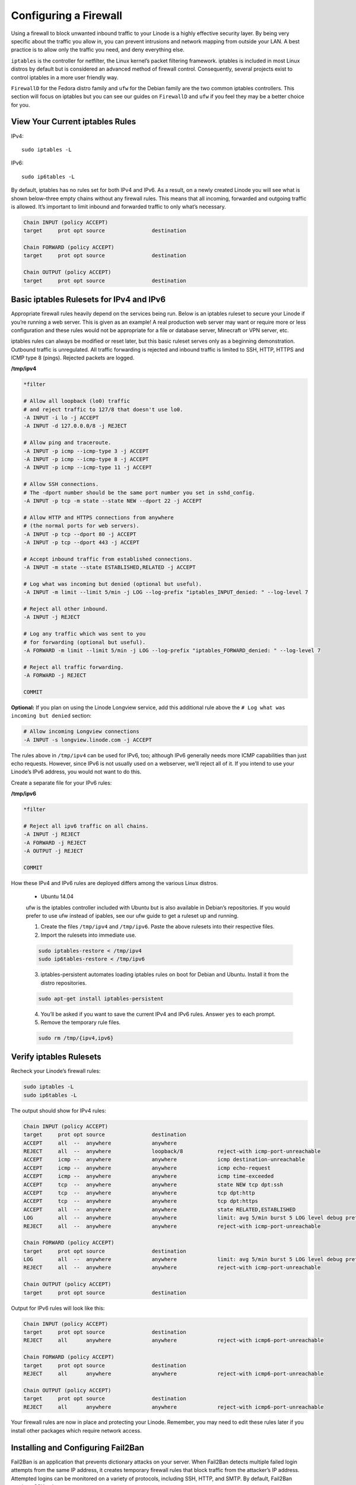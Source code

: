 Configuring a Firewall
======================

Using a firewall to block unwanted inbound traffic to your Linode is a highly effective security layer. By being very specific about the traffic you allow in, you can prevent intrusions and network mapping from outside your LAN. A best practice is to allow only the traffic you need, and deny everything else.

``iptables`` is the controller for netfilter, the Linux kernel’s packet filtering framework. iptables is included in most Linux distros by default but is considered an advanced method of firewall control. Consequently, several projects exist to control iptables in a more user friendly way.

``FirewallD`` for the Fedora distro family and ``ufw`` for the Debian family are the two common iptables controllers. This section will focus on iptables but you can see our guides on ``FirewallD`` and ``ufw`` if you feel they may be a better choice for you.

View Your Current iptables Rules
--------------------------------

IPv4::

    sudo iptables -L

IPv6::

    sudo ip6tables -L

By default, iptables has no rules set for both IPv4 and IPv6. As a result, on a newly created Linode you will see what is shown below–three empty chains without any firewall rules. This means that all incoming, forwarded and outgoing traffic is allowed. It’s important to limit inbound and forwarded traffic to only what’s necessary.

.. code:: bash

    Chain INPUT (policy ACCEPT)
    target     prot opt source               destination

    Chain FORWARD (policy ACCEPT)
    target     prot opt source               destination

    Chain OUTPUT (policy ACCEPT)
    target     prot opt source               destination

Basic iptables Rulesets for IPv4 and IPv6
-----------------------------------------

Appropriate firewall rules heavily depend on the services being run. Below is an iptables ruleset to secure your Linode if you’re running a web server. This is given as an example! A real production web server may want or require more or less configuration and these rules would not be appropriate for a file or database server, Minecraft or VPN server, etc.

iptables rules can always be modified or reset later, but this basic ruleset serves only as a beginning demonstration. Outbound traffic is unregulated. All traffic forwarding is rejected and inbound traffic is limited to SSH, HTTP, HTTPS and ICMP type 8 (pings). Rejected packets are logged.

**/tmp/ipv4**

.. code:: sh

    *filter

    # Allow all loopback (lo0) traffic
    # and reject traffic to 127/8 that doesn't use lo0.
    -A INPUT -i lo -j ACCEPT
    -A INPUT -d 127.0.0.0/8 -j REJECT

    # Allow ping and traceroute.
    -A INPUT -p icmp --icmp-type 3 -j ACCEPT
    -A INPUT -p icmp --icmp-type 8 -j ACCEPT
    -A INPUT -p icmp --icmp-type 11 -j ACCEPT

    # Allow SSH connections.
    # The -dport number should be the same port number you set in sshd_config.
    -A INPUT -p tcp -m state --state NEW --dport 22 -j ACCEPT

    # Allow HTTP and HTTPS connections from anywhere
    # (the normal ports for web servers).
    -A INPUT -p tcp --dport 80 -j ACCEPT
    -A INPUT -p tcp --dport 443 -j ACCEPT

    # Accept inbound traffic from established connections.
    -A INPUT -m state --state ESTABLISHED,RELATED -j ACCEPT

    # Log what was incoming but denied (optional but useful).
    -A INPUT -m limit --limit 5/min -j LOG --log-prefix "iptables_INPUT_denied: " --log-level 7

    # Reject all other inbound.
    -A INPUT -j REJECT

    # Log any traffic which was sent to you
    # for forwarding (optional but useful).
    -A FORWARD -m limit --limit 5/min -j LOG --log-prefix "iptables_FORWARD_denied: " --log-level 7

    # Reject all traffic forwarding.
    -A FORWARD -j REJECT

    COMMIT

**Optional:** If you plan on using the Linode Longview service, add this additional rule above the ``# Log what was incoming but denied`` section:

.. code:: sh

    # Allow incoming Longview connections
    -A INPUT -s longview.linode.com -j ACCEPT

The rules above in ``/tmp/ipv4`` can be used for IPv6, too; although IPv6 generally needs more ICMP capabilities than just echo requests. However, since IPv6 is not usually used on a webserver, we’ll reject all of it. If you intend to use your Linode’s IPv6 address, you would not want to do this.

Create a separate file for your IPv6 rules:


**/tmp/ipv6**


.. code:: sh

    *filter

    # Reject all ipv6 traffic on all chains.
    -A INPUT -j REJECT
    -A FORWARD -j REJECT
    -A OUTPUT -j REJECT

    COMMIT

How these IPv4 and IPv6 rules are deployed differs among the various Linux distros.

    * Ubuntu 14.04

    ufw is the iptables controller included with Ubuntu but is also available in Debian’s repositories. If you would prefer to use ufw instead of ipables, see our ufw guide to get a ruleset up and running.


    1. Create the files ``/tmp/ipv4`` and ``/tmp/ipv6``. Paste the above rulesets into their respective files.

    2. Import the rulesets into immediate use.

    .. code:: sh

        sudo iptables-restore < /tmp/ipv4
        sudo ip6tables-restore < /tmp/ipv6

    3. iptables-persistent automates loading iptables rules on boot for Debian and Ubuntu. Install it from the distro repositories.

    .. code:: sh

        sudo apt-get install iptables-persistent

    4. You’ll be asked if you want to save the current IPv4 and IPv6 rules. Answer ``yes`` to each prompt.

    5. Remove the temporary rule files.

    .. code:: sh

        sudo rm /tmp/{ipv4,ipv6}

Verify iptables Rulesets
------------------------

Recheck your Linode’s firewall rules:

.. code:: sh

    sudo iptables -L
    sudo ip6tables -L

The output should show for IPv4 rules:

.. code:: sh

    Chain INPUT (policy ACCEPT)
    target     prot opt source               destination
    ACCEPT     all  --  anywhere             anywhere
    REJECT     all  --  anywhere             loopback/8           reject-with icmp-port-unreachable
    ACCEPT     icmp --  anywhere             anywhere             icmp destination-unreachable
    ACCEPT     icmp --  anywhere             anywhere             icmp echo-request
    ACCEPT     icmp --  anywhere             anywhere             icmp time-exceeded
    ACCEPT     tcp  --  anywhere             anywhere             state NEW tcp dpt:ssh
    ACCEPT     tcp  --  anywhere             anywhere             tcp dpt:http
    ACCEPT     tcp  --  anywhere             anywhere             tcp dpt:https
    ACCEPT     all  --  anywhere             anywhere             state RELATED,ESTABLISHED
    LOG        all  --  anywhere             anywhere             limit: avg 5/min burst 5 LOG level debug prefix "iptables_INPUT_denied: "
    REJECT     all  --  anywhere             anywhere             reject-with icmp-port-unreachable

    Chain FORWARD (policy ACCEPT)
    target     prot opt source               destination
    LOG        all  --  anywhere             anywhere             limit: avg 5/min burst 5 LOG level debug prefix "iptables_FORWARD_denied: "
    REJECT     all  --  anywhere             anywhere             reject-with icmp-port-unreachable

    Chain OUTPUT (policy ACCEPT)
    target     prot opt source               destination

Output for IPv6 rules will look like this:

.. code:: sh

    Chain INPUT (policy ACCEPT)
    target     prot opt source               destination
    REJECT     all      anywhere             anywhere             reject-with icmp6-port-unreachable

    Chain FORWARD (policy ACCEPT)
    target     prot opt source               destination
    REJECT     all      anywhere             anywhere             reject-with icmp6-port-unreachable

    Chain OUTPUT (policy ACCEPT)
    target     prot opt source               destination
    REJECT     all      anywhere             anywhere             reject-with icmp6-port-unreachable

Your firewall rules are now in place and protecting your Linode. Remember, you may need to edit these rules later if you install other packages which require network access.

Installing and Configuring Fail2Ban
-----------------------------------

Fail2Ban is an application that prevents dictionary attacks on your server. When Fail2Ban detects multiple failed login attempts from the same IP address, it creates temporary firewall rules that block traffic from the attacker’s IP address. Attempted logins can be monitored on a variety of protocols, including SSH, HTTP, and SMTP. By default, Fail2Ban monitors SSH only.

Here’s how to install and configure Fail2Ban:

1. Install Fail2Ban by entering the following command:

    * Ubuntu 14.04

    .. code:: sh

        sudo apt-get install fail2ban

2. Optionally, you can override the default Fail2Ban configuration by creating a new jail.local file. Enter the following command to create the file:

.. code:: sh

    sudo vi /etc/fail2ban/jail.local

.. note::

    To learn more about Fail2Ban configuration options, see this article on the Fail2Ban website.

3. Set the bantime variable to specify how long (in seconds) bans should last.


4. Set the maxretry variable to specify the default number of tries a connection may be attempted before an attacker’s IP address is banned.


5. Press ``<ESC>`` type ``:wq!`` and then press ``<ENTER>`` to save the changes to the Fail2Ban configuration file.


6. Then restart Fail2Ban:

If you’re using a distribution which uses systemd:

.. code:: sh

    sudo systemctl restart fail2ban


If your init system is SystemV or Upstart:

.. code:: sh

    sudo service fail2ban restart


Fail2Ban is now installed and running on your Linode. It will monitor your log files for failed login attempts. After an IP address has exceeded the maximum number of authentication attempts, it will be blocked at the network level and the event will be logged in /var/log/fail2ban.log.

